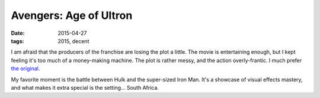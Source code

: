 Avengers: Age of Ultron
=======================

:date: 2015-04-27
:tags: 2015, decent



I am afraid that the producers of the franchise are losing the plot a
little. The movie is entertaining enough, but I kept feeling it's too
much of a money-making machine. The plot is rather messy, and the
action overly-frantic. I much prefer `the original`__.

My favorite moment is the battle between Hulk and the super-sized Iron
Man. It's a showcase of visual effects mastery,
and what makes it extra special is the setting... South Africa.


__ http://movies.tshepang.net/the-avengers-2012
